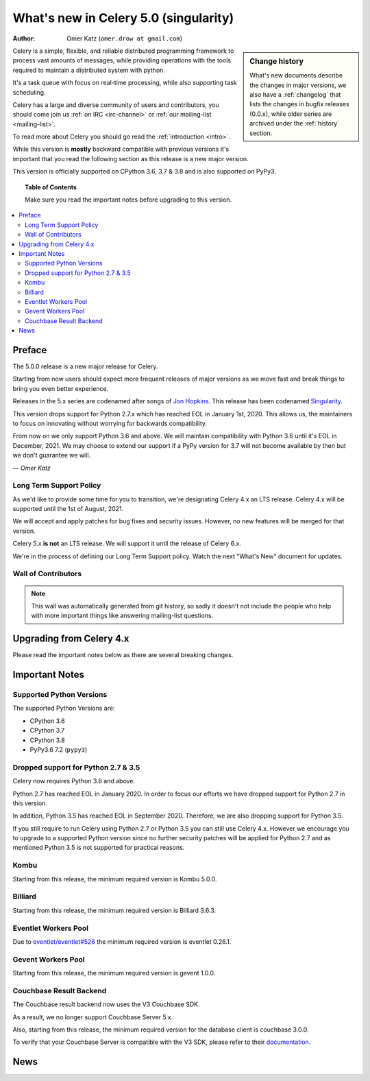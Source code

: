 .. _whatsnew-5.0:

=======================================
 What's new in Celery 5.0 (singularity)
=======================================
:Author: Omer Katz (``omer.drow at gmail.com``)

.. sidebar:: Change history

    What's new documents describe the changes in major versions,
    we also have a :ref:`changelog` that lists the changes in bugfix
    releases (0.0.x), while older series are archived under the :ref:`history`
    section.

Celery is a simple, flexible, and reliable distributed programming framework
to process vast amounts of messages, while providing operations with
the tools required to maintain a distributed system with python.

It's a task queue with focus on real-time processing, while also
supporting task scheduling.

Celery has a large and diverse community of users and contributors,
you should come join us :ref:`on IRC <irc-channel>`
or :ref:`our mailing-list <mailing-list>`.

To read more about Celery you should go read the :ref:`introduction <intro>`.

While this version is **mostly** backward compatible with previous versions
it's important that you read the following section as this release
is a new major version.

This version is officially supported on CPython 3.6, 3.7 & 3.8
and is also supported on PyPy3.

.. _`website`: http://celeryproject.org/

.. topic:: Table of Contents

    Make sure you read the important notes before upgrading to this version.

.. contents::
    :local:
    :depth: 2

Preface
=======

The 5.0.0 release is a new major release for Celery.

Starting from now users should expect more frequent releases of major versions
as we move fast and break things to bring you even better experience.

Releases in the 5.x series are codenamed after songs of `Jon Hopkins <https://en.wikipedia.org/wiki/Jon_Hopkins>`_.
This release has been codenamed `Singularity <https://www.youtube.com/watch?v=lkvnpHFajt0>`_.

This version drops support for Python 2.7.x which has reached EOL
in January 1st, 2020.
This allows us, the maintainers to focus on innovating without worrying
for backwards compatibility.

From now on we only support Python 3.6 and above.
We will maintain compatibility with Python 3.6 until it's
EOL in December, 2021.
We may choose to extend our support if a PyPy version for 3.7 will not become
available by then but we don't guarantee we will.

*— Omer Katz*

Long Term Support Policy
------------------------

As we'd like to provide some time for you to transition,
we're designating Celery 4.x an LTS release.
Celery 4.x will be supported until the 1st of August, 2021.

We will accept and apply patches for bug fixes and security issues.
However, no new features will be merged for that version.

Celery 5.x **is not** an LTS release. We will support it until the release
of Celery 6.x.

We're in the process of defining our Long Term Support policy.
Watch the next "What's New" document for updates.

Wall of Contributors
--------------------

.. note::

    This wall was automatically generated from git history,
    so sadly it doesn't not include the people who help with more important
    things like answering mailing-list questions.

Upgrading from Celery 4.x
=========================

Please read the important notes below as there are several breaking changes.

.. _v500-important:

Important Notes
===============

Supported Python Versions
-------------------------

The supported Python Versions are:

- CPython 3.6
- CPython 3.7
- CPython 3.8
- PyPy3.6 7.2 (``pypy3``)

Dropped support for Python 2.7 & 3.5
------------------------------------

Celery now requires Python 3.6 and above.

Python 2.7 has reached EOL in January 2020.
In order to focus our efforts we have dropped support for Python 2.7 in
this version.

In addition, Python 3.5 has reached EOL in September 2020.
Therefore, we are also dropping support for Python 3.5.

If you still require to run Celery using Python 2.7 or Python 3.5
you can still use Celery 4.x.
However we encourage you to upgrade to a supported Python version since
no further security patches will be applied for Python 2.7 and as mentioned
Python 3.5 is not supported for practical reasons.

Kombu
-----

Starting from this release, the minimum required version is Kombu 5.0.0.

Billiard
--------

Starting from this release, the minimum required version is Billiard 3.6.3.

Eventlet Workers Pool
---------------------

Due to `eventlet/eventlet#526 <https://github.com/eventlet/eventlet/issues/526>`_
the minimum required version is eventlet 0.26.1.

Gevent Workers Pool
-------------------

Starting from this release, the minimum required version is gevent 1.0.0.

Couchbase Result Backend
------------------------

The Couchbase result backend now uses the V3 Couchbase SDK.

As a result, we no longer support Couchbase Server 5.x.

Also, starting from this release, the minimum required version
for the database client is couchbase 3.0.0.

To verify that your Couchbase Server is compatible with the V3 SDK,
please refer to their `documentation <https://docs.couchbase.com/python-sdk/3.0/project-docs/compatibility.html>`_.

.. _v500-news:

News
====
